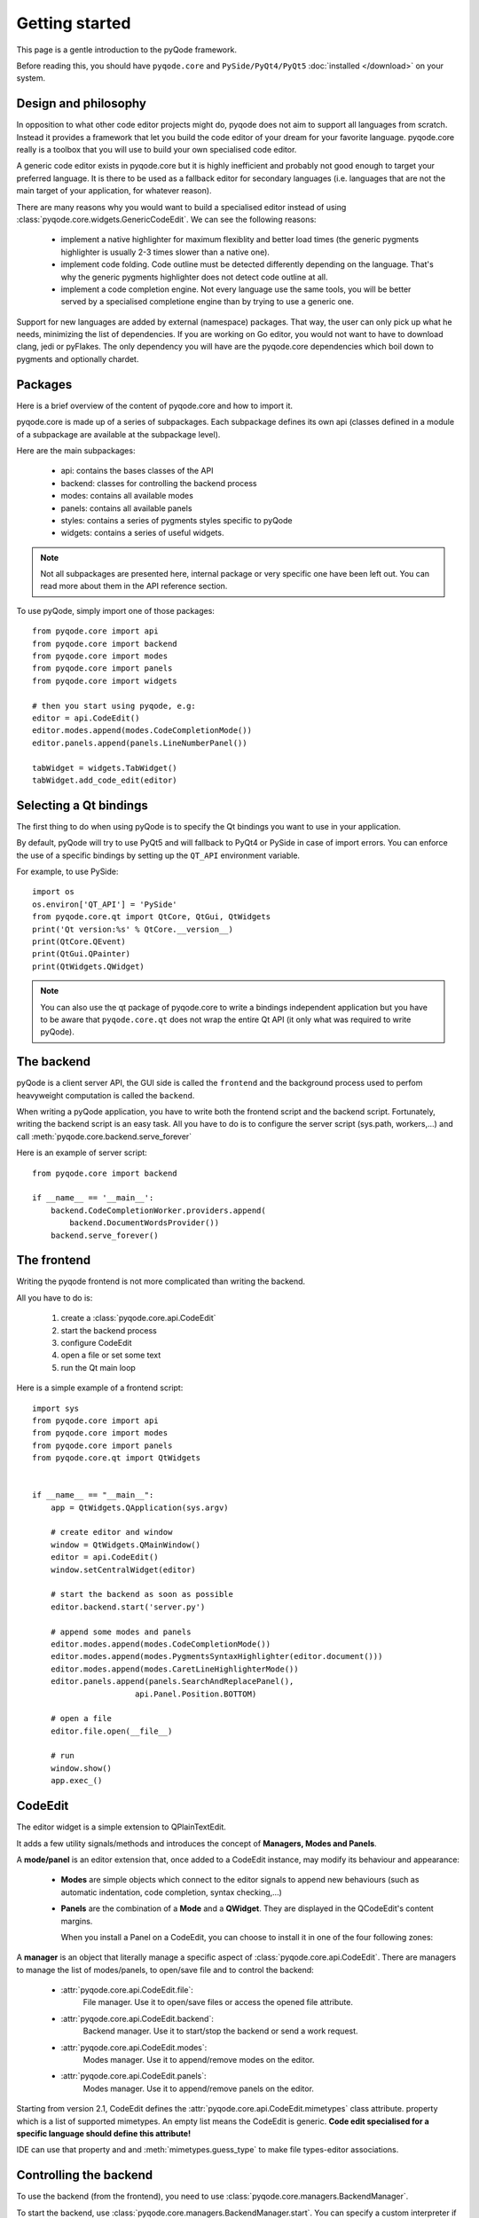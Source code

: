 Getting started
===============

This page is a gentle introduction to the pyQode framework.

Before reading this, you should have ``pyqode.core`` and ``PySide/PyQt4/PyQt5``
:doc:`installed </download>` on your system.

Design and philosophy
---------------------

In opposition to what other code editor projects might do, pyqode does not aim to support all
languages from scratch. Instead it provides a framework that let you build the code editor
of your dream for your favorite language. pyqode.core really is a toolbox that you will use to build
your own specialised code editor.

A generic code editor exists in pyqode.core but it is highly inefficient and
probably not good enough to target your preferred language. It is there to be used as a fallback
editor for secondary languages (i.e. languages that are not the main target of
your application, for whatever reason).

There are many reasons why you would want to build a specialised editor instead of using
:class:`pyqode.core.widgets.GenericCodeEdit`. We can see the following reasons:

    - implement a native highlighter for maximum flexiblity and better load times (the generic
      pygments highlighter is usually 2-3 times slower than a native one).
    - implement code folding. Code outline must be detected differently depending on the language. That's
      why the generic pygments highlighter does not detect code outline at all.
    - implement a code completion engine. Not every language use the same tools, you will be better
      served by a specialised completione engine than by trying to use a generic one.


Support for new languages are added by external (namespace) packages. That way, the user can only pick
up what he needs, minimizing the list of dependencies. If you are working on Go editor, you would not want
to have to download clang, jedi or pyFlakes. The only dependency you will have are the pyqode.core dependencies
which boil down to pygments and optionally chardet.

Packages
--------

Here is a brief overview of the content of pyqode.core and how to import it.

pyqode.core is made up of a series of subpackages. Each subpackage defines its
own api (classes defined in a module of a subpackage are available at the
subpackage level).

Here are the main subpackages:

    - api: contains the bases classes of the API
    - backend: classes for controlling the backend process
    - modes: contains all available modes
    - panels: contains all available panels
    - styles: contains a series of pygments styles specific to pyQode
    - widgets: contains a series of useful widgets.

.. note:: Not all subpackages are presented here, internal package or very
          specific one have been left out. You can read more about them in the
          API reference section.

To use pyQode, simply import one of those packages::

    from pyqode.core import api
    from pyqode.core import backend
    from pyqode.core import modes
    from pyqode.core import panels
    from pyqode.core import widgets

    # then you start using pyqode, e.g:
    editor = api.CodeEdit()
    editor.modes.append(modes.CodeCompletionMode())
    editor.panels.append(panels.LineNumberPanel())

    tabWidget = widgets.TabWidget()
    tabWidget.add_code_edit(editor)


Selecting a Qt bindings
-----------------------

The first thing to do when using pyQode is to specify the Qt bindings you want
to use in your application.

By default, pyQode will try to use PyQt5 and will fallback to PyQt4 or PySide in
case of import errors. You can enforce the use of a specific bindings by
setting up the ``QT_API`` environment variable.

For example, to use PySide::

    import os
    os.environ['QT_API'] = 'PySide'
    from pyqode.core.qt import QtCore, QtGui, QtWidgets
    print('Qt version:%s' % QtCore.__version__)
    print(QtCore.QEvent)
    print(QtGui.QPainter)
    print(QtWidgets.QWidget)


.. note:: You can also use the qt package of pyqode.core to write a bindings
          independent application but you have to be aware that
          ``pyqode.core.qt`` does not wrap the entire Qt API (it only what was
          required to write pyQode).

The backend
-----------

pyQode is a client server API, the GUI side is called the ``frontend`` and
the background process used to perfom heavyweight computation is called the
``backend``.

When writing a pyQode application, you have to write both the frontend script
and the backend script. Fortunately, writing the backend script is an easy
task. All you have to do is to configure the server script
(sys.path, workers,...) and call :meth:`pyqode.core.backend.serve_forever`

Here is an example of server script::

    from pyqode.core import backend

    if __name__ == '__main__':
        backend.CodeCompletionWorker.providers.append(
            backend.DocumentWordsProvider())
        backend.serve_forever()


The frontend
------------

Writing the pyqode frontend is not more complicated than writing the backend.

All you have to do is:

    1) create a :class:`pyqode.core.api.CodeEdit`
    2) start the backend process
    3) configure CodeEdit
    4) open a file or set some text
    5) run the Qt main loop

Here is a simple example of a frontend script::

    import sys
    from pyqode.core import api
    from pyqode.core import modes
    from pyqode.core import panels
    from pyqode.core.qt import QtWidgets


    if __name__ == "__main__":
        app = QtWidgets.QApplication(sys.argv)

        # create editor and window
        window = QtWidgets.QMainWindow()
        editor = api.CodeEdit()
        window.setCentralWidget(editor)

        # start the backend as soon as possible
        editor.backend.start('server.py')

        # append some modes and panels
        editor.modes.append(modes.CodeCompletionMode())
        editor.modes.append(modes.PygmentsSyntaxHighlighter(editor.document()))
        editor.modes.append(modes.CaretLineHighlighterMode())
        editor.panels.append(panels.SearchAndReplacePanel(),
                          api.Panel.Position.BOTTOM)

        # open a file
        editor.file.open(__file__)

        # run
        window.show()
        app.exec_()

CodeEdit
--------

The editor widget is a simple extension to QPlainTextEdit.

It adds a few utility signals/methods and introduces the concept of
**Managers, Modes and Panels**.

A **mode/panel** is an editor extension that, once added to a CodeEdit
instance, may modify its behaviour and appearance:

  * **Modes** are simple objects which connect to the editor signals to append new behaviours (such as automatic indentation, code completion, syntax checking,...)

  * **Panels** are the combination of a **Mode** and a **QWidget**. They are
    displayed in the QCodeEdit's content margins.

    When you install a Panel on a CodeEdit, you can choose to install it in
    one of the four following zones:

        .. image:: _static/editor_widget.png
            :align: center
            :width: 600
            :height: 450

A **manager** is an object that literally manage a specific aspect of
:class:`pyqode.core.api.CodeEdit`. There are managers to manage the list of
modes/panels, to open/save file and to control the backend:

    - :attr:`pyqode.core.api.CodeEdit.file`:
        File manager. Use it to open/save files or access the opened file attribute.
    - :attr:`pyqode.core.api.CodeEdit.backend`:
        Backend manager. Use it to start/stop the backend or send a work request.
    - :attr:`pyqode.core.api.CodeEdit.modes`:
        Modes manager. Use it to append/remove modes on the editor.
    - :attr:`pyqode.core.api.CodeEdit.panels`:
        Modes manager. Use it to append/remove panels on the editor.

Starting from version 2.1, CodeEdit defines the :attr:`pyqode.core.api.CodeEdit.mimetypes` class attribute.
property which is a list of supported mimetypes. An empty list means the CodeEdit is generic.
**Code edit specialised for a specific language should define this attribute!**

IDE can use that property and and :meth:`mimetypes.guess_type` to make file types-editor associations.

Controlling the backend
-----------------------

To use the backend (from the frontend), you need to use :class:`pyqode.core.managers.BackendManager`.

To start the backend, use :class:`pyqode.core.managers.BackendManager.start`.
You can specify a custom interpreter if needed (useful in python for
working with a python2 interpreter or when using a virtual environment)::

    code_editor.backend.start('path/to/server_script.py',
                              interpreter='/usr/bin/python2.7')


To request some work to be done on the backend, just use :class:`pyqode.core.managers.BackendManager.send_request`.
You can specify a callback to be called when the work has finished (i.e. to
retrieve the job results)::

    code_editor.backend.send_request(my_worker, {'parameters': None,}, my_callback)


To stop the backend, just use :class:`pyqode.core.managers.BackendManager.stop`::

    code_editor.backend.stop()

You should not need to call it manually as the backend is automatically stopped
when the editor got deleted by the python interpreter.

Opening and saving files
------------------------

Opening and saving files is made easy by using the
:class:`pyqode.core.managers.FileManager`.

Opening a file::

    code_edit.file.open('/path/to/file.py')

Saving a file::

    code_editor.file.save()

Saving a file as::

    code_editor.file.save('/path/to/new_file.py')

You can always replace a manager by your own version if you're not happy with it
or if you want to extend it.


Using modes and panels
----------------------

To use modes and panels, you must use the corresponding managers:

    - :class:`pyqode.core.managers.ModesManager` for modes
    - :class:`pyqode.core.managers.PanelsManager` for panels

Those managers are available as attributes of CodeEdit:

    - :attr:`pyqode.core.api.CodeEdit.modes`
    - :attr:`pyqode.core.api.CodeEdit.panels`

To install a mode/panel, use the ``append`` method::

    code_editor.modes.append(MyMode())

To retrieve a mode/panel, use the ``get`` method. This method accepts either the
mode name or the mode class::

    m_name = code_editor.modes.get('MyMode')
    m_class = code_editor.modes.get(MyMode)
    assert m_name == m_class

.. note:: The order of installation of modes is important because some modes
    have interdependances. Also it is worth noting that the order of
    installation of modes define the order of reaction to a specific events.

    Usually, this kind of restriction is documented for a specific modes in its
    class documentation.

Changing editor style and properties
------------------------------------

You can change any property of CodeEdit, or any of its modes, at runtime.

E.g.::

    # change color scheme
    code_editor.modes.get(PygmentsSyntaxHighlighter).pygments_style = 'monokai'
    # change property
    code_editor.show_white_spaces = True
    # change action shortcut
    code_editor.action_duplicate_line.setShortcut('Ctrl+Shift+Down')
